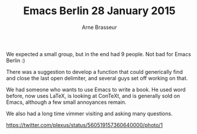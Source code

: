 #+TITLE:Emacs Berlin 28 January 2015
#+AUTHOR: Arne Brasseur
#+email: arne@arnebrasseur.net
#+INFOJS_OPT:
#+BABEL: :session *ruby* :cache yes :results output graphics :exports both :tangle yes

We expected a small group, but in the end had 9 people. Not bad for
Emacs Berlin :)

There was a suggestion to develop a function that could generically
find and close the last open delimiter, and several guys set off working on that.

We had someone who wants to use Emacs to write a book. He used word
before, now uses LaTeX, is looking at ConTeXt, and is generally sold
on Emacs, although a few small annoyances remain.

We also had a long time vimmer visiting and asking many questions.

https://twitter.com/plexus/status/560519157360640000/photo/1
